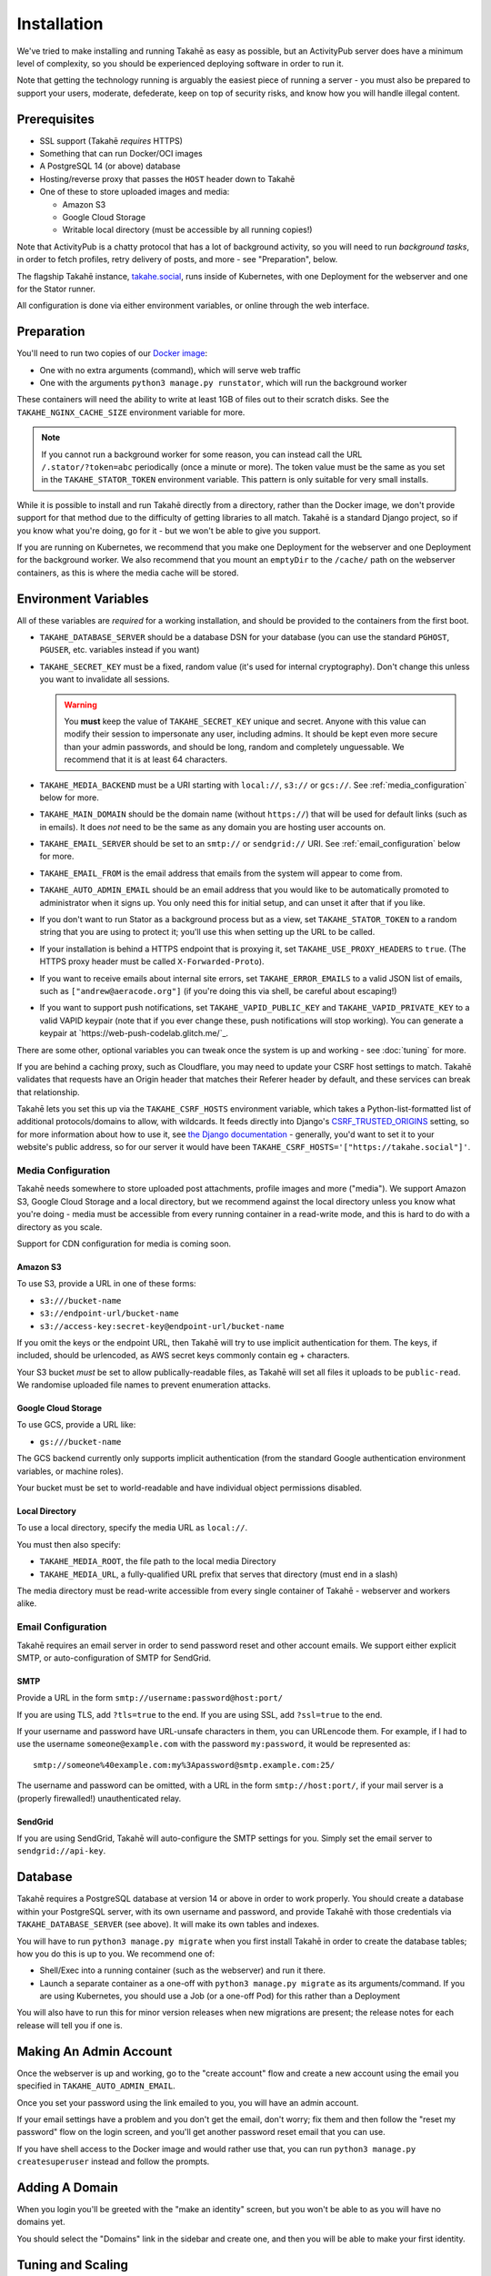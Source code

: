Installation
============

We've tried to make installing and running Takahē as easy as possible, but
an ActivityPub server does have a minimum level of complexity, so you should
be experienced deploying software in order to run it.

Note that getting the technology running is arguably the easiest piece of
running a server - you must also be prepared to support your users, moderate,
defederate, keep on top of security risks, and know how you will
handle illegal content.


Prerequisites
-------------

* SSL support (Takahē *requires* HTTPS)
* Something that can run Docker/OCI images
* A PostgreSQL 14 (or above) database
* Hosting/reverse proxy that passes the ``HOST`` header down to Takahē
* One of these to store uploaded images and media:

  * Amazon S3
  * Google Cloud Storage
  * Writable local directory (must be accessible by all running copies!)

Note that ActivityPub is a chatty protocol that has a lot of background
activity, so you will need to run *background tasks*, in order to fetch
profiles, retry delivery of posts, and more - see "Preparation", below.

The flagship Takahē instance, `takahe.social <https://takahe.social>`_, runs
inside of Kubernetes, with one Deployment for the webserver and one for the
Stator runner.

All configuration is done via either environment variables, or online through
the web interface.


Preparation
-----------

You'll need to run two copies of our `Docker image <https://hub.docker.com/r/jointakahe/takahe>`_:

* One with no extra arguments (command), which will serve web traffic

* One with the arguments ``python3 manage.py runstator``, which will run the background worker

These containers will need the ability to write at least 1GB of files out
to their scratch disks. See the ``TAKAHE_NGINX_CACHE_SIZE`` environment
variable for more.

.. note::

    If you cannot run a background worker for some reason, you can instead
    call the URL ``/.stator/?token=abc`` periodically (once a minute or more).
    The token value must be the same as you set in the ``TAKAHE_STATOR_TOKEN``
    environment variable. This pattern is only suitable for very small installs.

While it is possible to install and run Takahē directly from a directory,
rather than the Docker image, we don't provide support for that method due to
the difficulty of getting libraries to all match. Takahē is a standard Django
project, so if you know what you're doing, go for it - but we won't be able
to give you support.

If you are running on Kubernetes, we recommend that you make one Deployment
for the webserver and one Deployment for the background worker. We also
recommend that you mount an ``emptyDir`` to the ``/cache/`` path on the
webserver containers, as this is where the media cache will be stored.


Environment Variables
---------------------

All of these variables are *required* for a working installation, and should
be provided to the containers from the first boot.

* ``TAKAHE_DATABASE_SERVER`` should be a database DSN for your database (you can use
  the standard ``PGHOST``, ``PGUSER``, etc. variables instead if you want)

* ``TAKAHE_SECRET_KEY`` must be a fixed, random value (it's used for internal
  cryptography). Don't change this unless you want to invalidate all sessions.

  .. warning::

    You **must** keep the value of ``TAKAHE_SECRET_KEY`` unique and secret. Anyone
    with this value can modify their session to impersonate any user, including
    admins. It should be kept even more secure than your admin passwords, and
    should be long, random and completely unguessable. We recommend that it is
    at least 64 characters.

* ``TAKAHE_MEDIA_BACKEND`` must be a URI starting with ``local://``, ``s3://``
  or ``gcs://``. See :ref:`media_configuration` below for more.


* ``TAKAHE_MAIN_DOMAIN`` should be the domain name (without ``https://``) that
  will be used for default links (such as in emails). It does *not* need to be
  the same as any domain you are hosting user accounts on.

* ``TAKAHE_EMAIL_SERVER`` should be set to an ``smtp://`` or ``sendgrid://`` URI.
  See :ref:`email_configuration` below for more.

* ``TAKAHE_EMAIL_FROM`` is the email address that emails from the system will
  appear to come from.

* ``TAKAHE_AUTO_ADMIN_EMAIL`` should be an email address that you would like to
  be automatically promoted to administrator when it signs up. You only need
  this for initial setup, and can unset it after that if you like.

* If you don't want to run Stator as a background process but as a view,
  set ``TAKAHE_STATOR_TOKEN`` to a random string that you are using to
  protect it; you'll use this when setting up the URL to be called.

* If your installation is behind a HTTPS endpoint that is proxying it, set
  ``TAKAHE_USE_PROXY_HEADERS`` to ``true``. (The HTTPS proxy header must be called
  ``X-Forwarded-Proto``).

* If you want to receive emails about internal site errors, set
  ``TAKAHE_ERROR_EMAILS`` to a valid JSON list of emails, such as
  ``["andrew@aeracode.org"]`` (if you're doing this via shell, be careful
  about escaping!)

* If you want to support push notifications, set ``TAKAHE_VAPID_PUBLIC_KEY``
  and ``TAKAHE_VAPID_PRIVATE_KEY`` to a valid VAPID keypair (note that if you
  ever change these, push notifications will stop working). You can generate
  a keypair at `https://web-push-codelab.glitch.me/`_.

There are some other, optional variables you can tweak once the
system is up and working - see :doc:`tuning` for more.

If you are behind a caching proxy, such as Cloudflare, you may need to update
your CSRF host settings to match. Takahē validates that requests have an
Origin header that matches their Referer header by default, and these services
can break that relationship.

Takahē lets you set this up via the ``TAKAHE_CSRF_HOSTS`` environment variable, which takes
a Python-list-formatted list of additional protocols/domains to allow, with wildcards. It feeds
directly into Django's `CSRF_TRUSTED_ORIGINS <https://docs.djangoproject.com/en/4.2/ref/settings/#csrf-trusted-origins>`_
setting, so for more information about how to use it, see `the Django documentation <https://docs.djangoproject.com/en/4.2/ref/settings/#csrf-trusted-origins>`_ - generally, you'd want to set it to
your website's public address, so for our server it would have been
``TAKAHE_CSRF_HOSTS='["https://takahe.social"]'``.


.. _media_configuration:

Media Configuration
~~~~~~~~~~~~~~~~~~~

Takahē needs somewhere to store uploaded post attachments, profile images
and more ("media"). We support Amazon S3, Google Cloud Storage and a local
directory, but we recommend against the local directory unless you know what
you're doing - media must be accessible from every running container in a
read-write mode, and this is hard to do with a directory as you scale.

Support for CDN configuration for media is coming soon.


Amazon S3
#########

To use S3, provide a URL in one of these forms:

* ``s3:///bucket-name``
* ``s3://endpoint-url/bucket-name``
* ``s3://access-key:secret-key@endpoint-url/bucket-name``

If you omit the keys or the endpoint URL, then Takahē will try to use implicit
authentication for them. The keys, if included, should be urlencoded, as AWS
secret keys commonly contain eg + characters.

Your S3 bucket *must* be set to allow publically-readable files, as Takahē will
set all files it uploads to be ``public-read``. We randomise uploaded file
names to prevent enumeration attacks.


Google Cloud Storage
####################

To use GCS, provide a URL like:

* ``gs:///bucket-name``

The GCS backend currently only supports implicit authentication (from the
standard Google authentication environment variables, or machine roles).

Your bucket must be set to world-readable and have individual object
permissions disabled.


Local Directory
###############

To use a local directory, specify the media URL as ``local://``.

You must then also specify:

* ``TAKAHE_MEDIA_ROOT``, the file path to the local media Directory
* ``TAKAHE_MEDIA_URL``, a fully-qualified URL prefix that serves that directory (must end in a slash)

The media directory must be read-write accessible from every single container
of Takahē - webserver and workers alike.


.. _email_configuration:

Email Configuration
~~~~~~~~~~~~~~~~~~~

Takahē requires an email server in order to send password reset and other
account emails. We support either explicit SMTP, or auto-configuration of SMTP
for SendGrid.

SMTP
####

Provide a URL in the form ``smtp://username:password@host:port/``

If you are using TLS, add ``?tls=true`` to the end. If you are using
SSL, add ``?ssl=true`` to the end.

If your username and password have URL-unsafe characters in them, you can
URLencode them. For example, if I had to use the username ``someone@example.com``
with the password ``my:password``, it would be represented as::

  smtp://someone%40example.com:my%3Apassword@smtp.example.com:25/

The username and password can be omitted, with a URL in the form
``smtp://host:port/``, if your mail server is a (properly firewalled!)
unauthenticated relay.

SendGrid
########

If you are using SendGrid, Takahē will auto-configure the SMTP settings for you.
Simply set the email server to ``sendgrid://api-key``.


Database
--------

Takahē requires a PostgreSQL database at version 14 or above in order to work
properly. You should create a database within your PostgreSQL server, with its
own username and password, and provide Takahē with those credentials via
``TAKAHE_DATABASE_SERVER`` (see above). It will make its own tables and indexes.

You will have to run ``python3 manage.py migrate`` when you first install Takahē in
order to create the database tables; how you do this is up to you.
We recommend one of:

* Shell/Exec into a running container (such as the webserver) and run it there.

* Launch a separate container as a one-off with ``python3 manage.py migrate`` as its arguments/command. If you are using Kubernetes, you should use a Job (or a one-off Pod) for this rather than a Deployment

You will also have to run this for minor version releases when new migrations
are present; the release notes for each release will tell you if one is.


Making An Admin Account
-----------------------

Once the webserver is up and working, go to the "create account" flow and
create a new account using the email you specified in
``TAKAHE_AUTO_ADMIN_EMAIL``.

Once you set your password using the link emailed to you, you will have an
admin account.

If your email settings have a problem and you don't get the email, don't worry;
fix them and then follow the "reset my password" flow on the login screen, and
you'll get another password reset email that you can use.

If you have shell access to the Docker image and would rather use that, you
can run ``python3 manage.py createsuperuser`` instead and follow the prompts.


Adding A Domain
---------------

When you login you'll be greeted with the "make an identity" screen, but you
won't be able to as you will have no domains yet.

You should select the "Domains" link in the sidebar and create one, and then
you will be able to make your first identity.


Tuning and Scaling
------------------

See :doc:`/tuning` for all the things you should tweak as your server gains
users. We recommend setting up caches early on!
